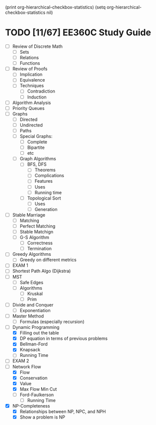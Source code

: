 #+PROPERTY: COOKIE_DATA recursive
(print org-hierarchical-checkbox-statistics)
(setq  org-hierarchical-checkbox-statistics nil)
* TODO [11/67] EE360C Study Guide
- [ ] Review of Discrete Math
  - [ ] Sets
  - [ ] Relations
  - [ ] Functions
- [ ] Review of Proofs
  - [ ] Implication
  - [ ] Equivalence
  - [ ] Techniques
    - [ ] Contradiction
    - [ ] Induction
- [ ] Algorithm Analysis
- [ ] Priority Queues
- [ ] Graphs
  - [ ] Directed
  - [ ] Undirected
  - [ ] Paths
  - [ ] Special Graphs:
    - [ ] Complete
    - [ ] Bipartite
    - [ ] etc
  - [ ] Graph Algorithms
    - [ ] BFS, DFS
      - [ ] Theorems
      - [ ] Complications
      - [ ] Features
      - [ ] Uses
      - [ ] Running time
    - [ ] Topological Sort
      - [ ] Uses
      - [ ] Generation
- [ ] Stable Marriage
  - [ ] Matching
  - [ ] Perfect Matching
  - [ ] Stable Matchign
  - [ ] G-S Algorithm
    - [ ] Correctness
    - [ ] Termination
- [ ] Greedy Algorithms
  - [ ] Greedy on different metrics
- [ ] EXAM 1
- [ ] Shortest Path Algo (Dijkstra)
- [ ] MST
  - [ ] Safe Edges
  - [ ] Algorithms
    - [ ] Kruskal
    - [ ] Prim
- [ ] Divide and Conquer
  - [ ] Exponentiation
- [ ] Master Method
  - [ ] Formulas (especially recursion)
- [-] Dynamic Programming
  - [X] Filling out the table
  - [X] DP equation in terms of previous problems
  - [X] Bellman-Ford
  - [X] Knapsack
  - [ ] Running Time
- [ ] EXAM 2
- [-] Network Flow
  - [X] Flow
  - [X] Conservation
  - [X] Value
  - [X] Max Flow Min Cut
  - [ ] Ford-Faulkerson
    - [ ] Running Time
- [X] NP-Completeness 
  - [X] Relationships between NP, NPC, and NPH
  - [X] Show a problem is NP
